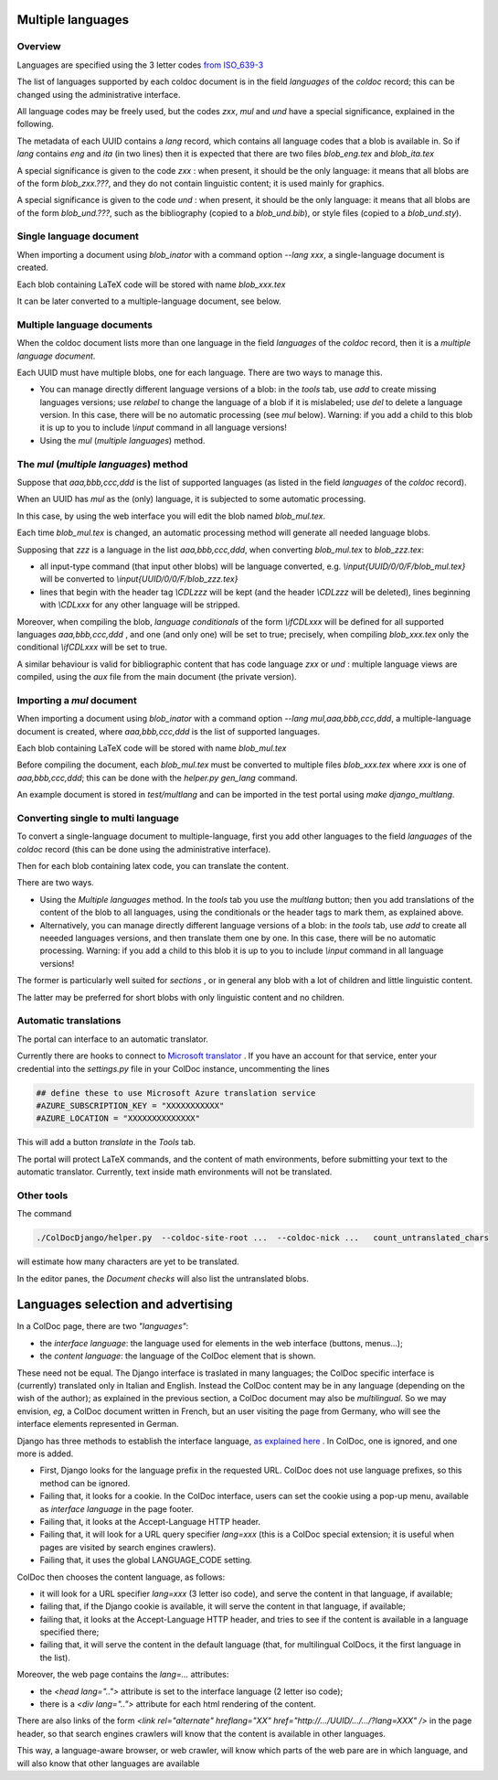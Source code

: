 Multiple languages
==================

Overview
--------

Languages are specified  using the 3 letter codes
`from ISO_639-3 <https://en.wikipedia.org/wiki/ISO_639-3>`_

The list of languages supported by each coldoc document is in the
field `languages` of the `coldoc` record; this can be changed using
the administrative interface.

All language codes may be freely used, but the codes `zxx`, `mul` and `und`
have a special significance, explained in the following.

The metadata of each UUID contains a `lang` record, which contains all language
codes that a blob is available in. So if `lang` contains `eng` and `ita` (in two
lines) then it is expected that there are two files `blob_eng.tex`
and `blob_ita.tex`

A special significance is given to the code `zxx` : when present,
it should be the only language: it means that all blobs are of the form `blob_zxx.???`,
and they do not contain linguistic content; it is used mainly for graphics.

A special significance is given to the code `und` : when present,
it should be the only language: it means that all blobs are of the form `blob_und.???`, such as
the bibliography (copied to a  `blob_und.bib`), or style files (copied to a `blob_und.sty`).

Single language document
------------------------

When importing a document using `blob_inator` with a command option `--lang xxx`,
a single-language document is created.

Each blob containing LaTeX code will be stored with name `blob_xxx.tex`

It can be later converted to a multiple-language document, see below.

Multiple language documents
---------------------------

When the coldoc document lists more than one language in the
field `languages` of the `coldoc` record, then it is
a *multiple language document*.

Each UUID must have multiple blobs, one for each language.
There are two ways to manage this.

- You can manage directly different language versions of a blob:
  in the *tools* tab, use *add* to create missing languages versions;
  use *relabel* to change the language of a blob if it is mislabeled;
  use *del* to delete a language version.
  In this case, there will  be no automatic processing (see `mul` below).
  Warning: if you add a child to this blob
  it is up to you to include `\\input` command in all language versions!

- Using the `mul` (*multiple languages*) method.
  

The `mul` (*multiple languages*) method
---------------------------------------

Suppose that  `aaa,bbb,ccc,ddd` is the list of supported languages
(as listed in the field `languages` of the `coldoc` record).

When an UUID has `mul` as the (only) language, it is subjected to
some automatic processing.

In this case, by using the web interface you will edit the blob named
`blob_mul.tex`.

Each time `blob_mul.tex` is changed, an automatic processing method will generate
all needed language blobs.

Supposing that `zzz` is a language in the list `aaa,bbb,ccc,ddd`,
when converting  `blob_mul.tex` to  `blob_zzz.tex`:

- all input-type command (that input other blobs) will be language converted, e.g.
  `\\input{UUID/0/0/F/blob_mul.tex}` will be converted to
  `\\input{UUID/0/0/F/blob_zzz.tex}`
  
- lines that begin with the header tag `\\CDLzzz` will be kept
  (and the header  `\\CDLzzz` will be deleted),
  lines beginning with `\\CDLxxx` for any other language  will be stripped.


Moreover, when compiling the blob,  *language conditionals*
of the form `\\ifCDLxxx` will be defined
for all supported languages `aaa,bbb,ccc,ddd` , and one (and only one) will
be set to true; precisely, when compiling `blob_xxx.tex` only the conditional
`\\ifCDLxxx` will be set to true.

A similar behaviour is valid for bibliographic content that has code
language `zxx` or `und` : multiple language views are compiled, using
the `aux` file from the main document (the private version).

Importing a `mul` document
--------------------------

When importing a document using `blob_inator` with a command option `--lang mul,aaa,bbb,ccc,ddd`,
a multiple-language document is created, where `aaa,bbb,ccc,ddd` is the list of supported languages.

Each blob containing LaTeX code will be stored with name `blob_mul.tex`

Before compiling the document, each `blob_mul.tex` must be converted to multiple files
`blob_xxx.tex` where `xxx` is one of `aaa,bbb,ccc,ddd`; this can be done
with the `helper.py gen_lang` command.

An example document is stored in `test/multlang` and can be imported in the test portal using `make django_multlang`.

Converting single to multi language
-----------------------------------

To convert a single-language document to multiple-language,
first you add other languages to the
field `languages` of the `coldoc` record (this can be done using
the administrative interface).

Then for each blob containing latex code, you can translate the content.

There are two ways.

- Using the *Multiple languages*  method. In the *tools* tab
  you use the `multlang` button; then
  you add translations of the content of the blob to all languages, using
  the conditionals or the header tags to mark them, as explained above.
  
- Alternatively, you can manage directly different language versions of a blob:
  in the *tools* tab, use *add* to create all neeeded languages versions,
  and then translate them one by one. In this case, there will
  be no automatic processing. Warning: if you add a child to this blob
  it is up to you to include `\\input` command in all language versions!

The former is particularly well suited for *sections* , or in general
any blob with a lot of children and little linguistic content.

The latter may be preferred for short blobs with only linguistic
content and no children.


Automatic translations
----------------------

The portal can interface to an automatic translator.

Currently there are hooks to connect to
`Microsoft translator <https://azure.microsoft.com/en-us/services/cognitive-services/translator/>`_
. If you have an account for that service, enter your credential into the `settings.py`
file in your ColDoc instance, uncommenting the lines

.. code:: Python

	  ## define these to use Microsoft Azure translation service
	  #AZURE_SUBSCRIPTION_KEY = "XXXXXXXXXXX"
	  #AZURE_LOCATION = "XXXXXXXXXXXXXX"

This will add a button `translate` in the `Tools` tab.

The portal will protect LaTeX commands, and the content of math environments,
before submitting your text to the automatic translator.
Currently, text inside math environments will not be translated.

Other tools
-----------

The command

.. code:: Python

	  ./ColDocDjango/helper.py  --coldoc-site-root ...  --coldoc-nick ...   count_untranslated_chars

will estimate how many characters are yet to be translated.

In the editor panes, the `Document checks` will also list the untranslated blobs.


Languages selection and advertising
===================================

In a ColDoc page, there are two *"languages"*:

- the *interface language*: the language used for elements in the web interface (buttons, menus...);

- the *content language*: the language of the ColDoc element that is shown.

These need not be equal. The Django interface is traslated in many languages;
the ColDoc specific interface is (currently) translated only in Italian and English.
Instead the ColDoc content may be in any language (depending on the wish of the author);
as explained in the previous section, a ColDoc document may also be *multilingual*.
So we may envision, *eg*, a ColDoc document written in French, but an user visiting
the page from Germany, who will see the interface elements represented in German.


Django has three methods to establish the interface language,
`as explained here <https://docs.djangoproject.com/en/4.2/topics/i18n/translation/#how-django-discovers-language-preference>`_
.
In ColDoc, one is ignored, and one more is  added.

- First, Django looks for the language prefix in the requested URL. ColDoc does not use language prefixes,
  so this method can be ignored.

- Failing that, it looks for a cookie. In the ColDoc interface, users can set the cookie using a pop-up menu,
  available as *interface language* in the page footer.

- Failing that, it looks at the Accept-Language HTTP header.

- Failing that, it will look for a URL query specifier *lang=xxx* (this is a ColDoc special extension;
  it is useful when pages are visited by search engines crawlers).
  
- Failing that, it uses the global LANGUAGE_CODE setting.

ColDoc then chooses the content language, as follows:

- it will look for a URL specifier *lang=xxx* (3 letter iso code), and serve the content in that language, if available;

- failing that, if the Django cookie is available, it will serve the content in that language, if available;

- failing that, it looks at the Accept-Language HTTP header, and tries to see if the content is available
  in a language specified there;

- failing that, it will serve the content in the default language (that, for multilingual ColDocs,
  it the first language in the list).

Moreover, the web page contains the `lang=...` attributes:

- the `<head lang="..">` attribute is set to the interface language (2 letter iso code);

- there is a `<div lang="..">` attribute for each html rendering of the content.


There are also links of the form
`<link rel="alternate" hreflang="XX"  href="http://.../UUID/.../.../?lang=XXX" />`
in the page header, so that search engines crawlers will know that the content is available
in other languages.

This way, a language-aware browser, or web crawler, will know which parts of
the web pare are in which language, and will also know that other
languages are available

